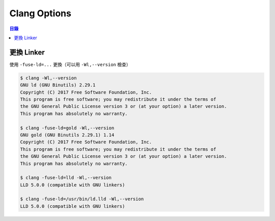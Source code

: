 ========================================
Clang Options
========================================


.. contents:: 目錄


更換 Linker
========================================

使用 ``-fuse-ld=...`` 更換（可以用 ``-Wl,--version`` 檢查）


.. code-block:: sh

    $ clang -Wl,--version
    GNU ld (GNU Binutils) 2.29.1
    Copyright (C) 2017 Free Software Foundation, Inc.
    This program is free software; you may redistribute it under the terms of
    the GNU General Public License version 3 or (at your option) a later version.
    This program has absolutely no warranty.

    $ clang -fuse-ld=gold -Wl,--version
    GNU gold (GNU Binutils 2.29.1) 1.14
    Copyright (C) 2017 Free Software Foundation, Inc.
    This program is free software; you may redistribute it under the terms of
    the GNU General Public License version 3 or (at your option) a later version.
    This program has absolutely no warranty.

    $ clang -fuse-ld=lld -Wl,--version
    LLD 5.0.0 (compatible with GNU linkers)

    $ clang -fuse-ld=/usr/bin/ld.lld -Wl,--version
    LLD 5.0.0 (compatible with GNU linkers)
